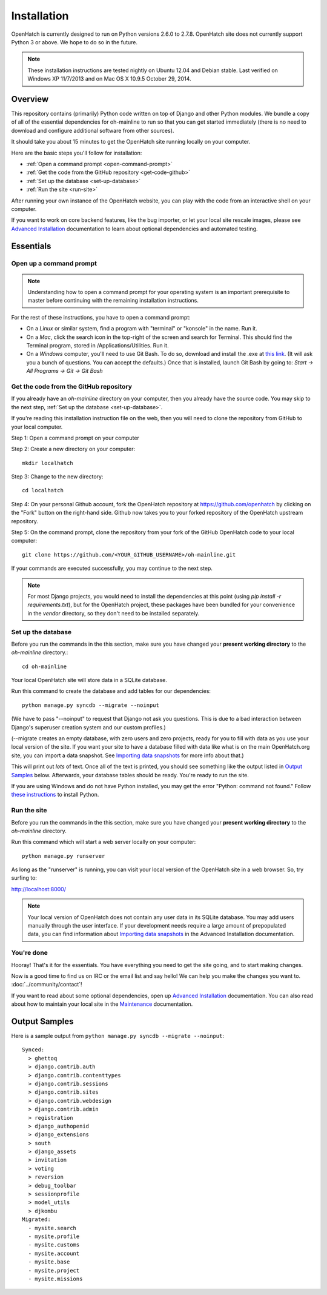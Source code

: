 ============ 
Installation 
============

OpenHatch is currently designed to run on Python versions 2.6.0 to 2.7.8.
OpenHatch site does not currently support Python 3 or above. We hope to do
so in the future.

.. note:: These installation instructions are tested nightly on Ubuntu 12.04
          and Debian stable. Last verified on Windows XP 11/7/2013 and on 
          Mac OS X 10.9.5 October 29, 2014.

Overview
========

This repository contains (primarily) Python code written on top of Django
and other Python modules. We bundle a copy of all of the essential
dependencies for oh-mainline to run so that you can get started immediately 
(there is no need to download and configure additional software from other
sources).

It should take you about 15 minutes to get the OpenHatch site running locally 
on your computer.

Here are the basic steps you'll follow for installation:

* :ref:`Open a command prompt <open-command-prompt>`
* :ref:`Get the code from the GitHub repository <get-code-github>`
* :ref:`Set up the database <set-up-database>`
* :ref:`Run the site <run-site>`

After running your own instance of the OpenHatch website, you can play
with the code from an interactive shell on your computer.

If you want to work on core backend features, like the bug importer,
or let your local site rescale images, please see `Advanced Installation`_
documentation to learn about optional dependencies and automated testing.

.. _Advanced Installation: ../advanced/advanced_installation.html


Essentials
==========


.. _open-command-prompt:

Open up a command prompt 
~~~~~~~~~~~~~~~~~~~~~~~~

.. note:: Understanding how to open a command prompt for your operating 
          system is an important prerequisite to master before continuing
          with the remaining installation instructions.

For the rest of these instructions, you have to open a command prompt:

* On a *Linux* or similar system, find a program with "terminal" or
  "konsole" in the name. Run it.

* On a *Mac*, click the search icon in the top-right of the screen and
  search for Terminal. This should find the Terminal program, stored in
  /Applications/Utilities. Run it.

* On a *Windows* computer, you'll need to use Git Bash. To do so, download and
  install the .exe at `this link <http://openhatch.org/missions/windows-setup/>`_.  
  (It will ask you a bunch of questions.  You can accept the defaults.)
  Once that is installed, launch Git Bash by going to: 
  `Start -> All Programs -> Git -> Git Bash`


.. _get-code-github:

Get the code from the GitHub repository 
~~~~~~~~~~~~~~~~~~~~~~~~~~~~~~~~~~~~~~~

If you already have an `oh-mainline` directory on your computer, then
you already have the source code. You may skip to the next step,
:ref:`Set up the database <set-up-database>`.

If you're reading this installation instruction file on the web,
then you will need to clone the repository from GitHub to your local 
computer.

Step 1: Open a command prompt on your computer

Step 2: Create a new directory on your computer::

  mkdir localhatch
  
Step 3: Change to the new directory::

  cd localhatch
  
Step 4: On your personal Github account, fork the OpenHatch repository at
https://github.com/openhatch by clicking on the "Fork" button on the right-hand side.
Github now takes you to your forked repository of the OpenHatch upstream repository.

Step 5: On the command prompt, clone the repository from your fork of the GitHub OpenHatch code to your local computer::

  git clone https://github.com/<YOUR_GITHUB_USERNAME>/oh-mainline.git

If your commands are executed successfully, you may continue to the next
step.

.. note:: For most Django projects, you would need to install the dependencies 
          at this point (using `pip install -r requirements.txt`), but for
          the OpenHatch project, these packages have been bundled for your
          convenience in the `vendor` directory, so they don't need to be
          installed separately.


.. _set-up-database:

Set up the database
~~~~~~~~~~~~~~~~~~~

Before you run the commands in the this section, make sure you have
changed your **present working directory** to the `oh-mainline` directory.::

  cd oh-mainline

Your local OpenHatch site will store data in a SQLite database. 

Run this command to create the database and add tables for our dependencies::

  python manage.py syncdb --migrate --noinput


(We have to pass "--noinput" to request that Django not ask you
questions. This is due to a bad interaction between Django's superuser
creation system and our custom profiles.)

(--migrate creates an empty database, with zero users and zero
projects, ready for you to fill with data as you use your local
version of the site. If you want your site to have a database filled
with data like what is on the main OpenHatch.org site, you can import
a data snapshot. See `Importing data snapshots`_ for more info about
that.)

This will print out *lots* of text. Once all of the text is printed, you
should see something like the output listed in `Output Samples`_ below.
Afterwards, your database tables should be ready. You're ready to run the
site.

.. _maintenance.rst: ../advanced/maintenance.html


If you are using Windows and do not have Python installed, you may get the 
error "Python: command not found."  Follow `these instructions
<https://openhatch.org/wiki/Boston_Python_Workshop_8/Friday/Windows_set_up_Python>`_ 
to install Python.


.. _run-site:

Run the site
~~~~~~~~~~~~
Before you run the commands in the this section, make sure you have
changed your **present working directory** to the `oh-mainline` directory.

Run this command which will start a web server locally on your computer::

  python manage.py runserver

As long as the "runserver" is running, you can visit your local version of
the OpenHatch site in a web browser. So, try surfing to:

http://localhost:8000/

.. note:: Your local version of OpenHatch does not contain any user data in
   its SQLite database. You may add users manually through the user
   interface. If your development needs require a large amount of
   prepopulated data, you can find information about `Importing data
   snapshots`_ in the Advanced Installation documentation.

.. _`Importing data snapshots`: ../advanced/maintenance.html#importing-data-snapshots


You're done
~~~~~~~~~~~

Hooray! That's it for the essentials. You have everything you need to
get the site going, and to start making changes.

Now is a good time to find us on IRC or the email list and say hello!
We can help you make the changes you want to. :doc:`../community/contact`!

If you want to read about some optional dependencies, open up
`Advanced Installation`_ documentation. You can also read about how to
maintain your local site in the `Maintenance`_ documentation.

.. _`Maintenance`: ../advanced/maintenance.html


Output Samples
==============

Here is a sample output from ``python manage.py syncdb --migrate --noinput``::

 Synced:
   > ghettoq
   > django.contrib.auth
   > django.contrib.contenttypes
   > django.contrib.sessions
   > django.contrib.sites
   > django.contrib.webdesign
   > django.contrib.admin
   > registration
   > django_authopenid
   > django_extensions
   > south
   > django_assets
   > invitation
   > voting
   > reversion
   > debug_toolbar
   > sessionprofile
   > model_utils
   > djkombu
 Migrated:
   - mysite.search
   - mysite.profile
   - mysite.customs
   - mysite.account
   - mysite.base
   - mysite.project
   - mysite.missions
